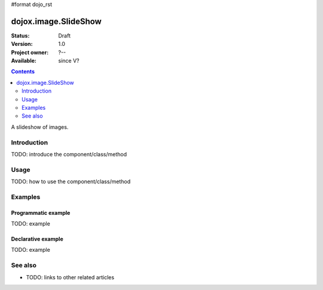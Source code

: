 #format dojo_rst

dojox.image.SlideShow
=====================

:Status: Draft
:Version: 1.0
:Project owner: ?--
:Available: since V?

.. contents::
   :depth: 2

A slideshow of images.


============
Introduction
============

TODO: introduce the component/class/method


=====
Usage
=====

TODO: how to use the component/class/method

.. code-block :: javascript
 :linenos:

 <script type="text/javascript">
   // your code
 </script>



========
Examples
========

Programmatic example
--------------------

TODO: example

Declarative example
-------------------

TODO: example


========
See also
========

* TODO: links to other related articles
